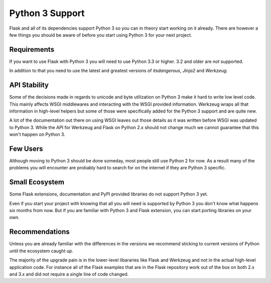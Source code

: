 .. _python3:

Python 3 Support
================

Flask and all of its dependencies support Python 3 so you can in theory
start working on it already.  There are however a few things you should be
aware of before you start using Python 3 for your next project.

Requirements
------------

If you want to use Flask with Python 3 you will need to use Python 3.3 or
higher.  3.2 and older are *not* supported.

In addition to that you need to use the latest and greatest versions of
`itsdangerous`, `Jinja2` and `Werkzeug`.

API Stability
-------------

Some of the decisions made in regards to unicode and byte utilization on
Python 3 make it hard to write low level code.  This mainly affects WSGI
middlewares and interacting with the WSGI provided information.  Werkzeug
wraps all that information in high-level helpers but some of those were
specifically added for the Python 3 support and are quite new.

A lot of the documentation out there on using WSGI leaves out those
details as it was written before WSGI was updated to Python 3.  While the
API for Werkzeug and Flask on Python 2.x should not change much we cannot
guarantee that this won't happen on Python 3.

Few Users
---------

Although moving to Python 3 should be done someday, most people still use
Python 2 for now.  As a result many of the problems you will encounter are
probably hard to search for on the internet if they are Python 3 specific.

Small Ecosystem
---------------

Some Flask extensions, documentation and PyPI provided libraries do not
support Python 3 yet.

Even if you start your project with knowing that all you will need is
supported by Python 3 you don't know what happens six months from now.
But if you are familiar with Python 3 and Flask extension, you can start
porting libraries on your own.

Recommendations
---------------

Unless you are already familiar with the differences in the versions we
recommend sticking to current versions of Python until the ecosystem
caught up.

The majority of the upgrade pain is in the lower-level libararies like
Flask and Werkzeug and not in the actual high-level application code.  For
instance all of the Flask examples that are in the Flask repository work
out of the box on both 2.x and 3.x and did not require a single line of
code changed.
